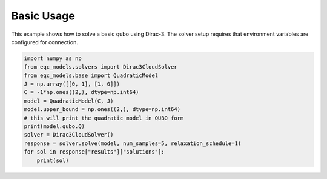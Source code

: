 .. _usage:

=============
Basic Usage
=============

This example shows how to solve a basic qubo using Dirac-3. The solver setup requires that
environment variables are configured for connection.

.. code-block:: python

    import numpy as np
    from eqc_models.solvers import Dirac3CloudSolver
    from eqc_models.base import QuadraticModel
    J = np.array([[0, 1], [1, 0]])
    C = -1*np.ones((2,), dtype=np.int64)
    model = QuadraticModel(C, J)
    model.upper_bound = np.ones((2,), dtype=np.int64)
    # this will print the quadratic model in QUBO form
    print(model.qubo.Q)
    solver = Dirac3CloudSolver()
    response = solver.solve(model, num_samples=5, relaxation_schedule=1)
    for sol in response["results"]["solutions"]:
        print(sol)

